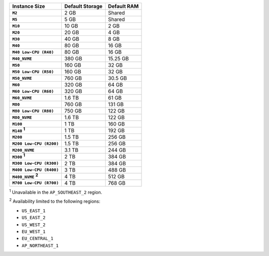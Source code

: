 .. list-table::
   :header-rows: 1
   :stub-columns: 1

   * - Instance Size
     - Default Storage
     - Default RAM

   * - ``M2``
     - 2 GB
     - Shared

   * - ``M5``
     - 5 GB
     - Shared

   * - ``M10``
     - 10 GB
     - 2 GB

   * - ``M20``
     - 20 GB
     - 4 GB

   * - ``M30``
     - 40 GB
     - 8 GB

   * - ``M40``
     - 80 GB
     - 16 GB

   * - ``M40 Low-CPU (R40)``
     - 80 GB
     - 16 GB

   * - ``M40_NVME``
     - 380 GB
     - 15.25 GB

   * - ``M50``
     - 160 GB
     - 32 GB

   * - ``M50 Low-CPU (R50)``
     - 160 GB
     - 32 GB

   * - ``M50_NVME``
     - 760 GB
     - 30.5 GB

   * - ``M60``
     - 320 GB
     - 64 GB

   * - ``M60 Low-CPU (R60)``
     - 320 GB
     - 64 GB

   * - ``M60_NVME``
     - 1.6 TB
     - 61 GB

   * - ``M80``
     - 760 GB
     - 131 GB

   * - ``M80 Low-CPU (R80)``
     - 750 GB
     - 122 GB

   * - ``M80_NVME``
     - 1.6 TB
     - 122 GB

   * - ``M100``
     - 1 TB
     - 160 GB

   * - ``M140`` :sup:`1`
     - 1 TB
     - 192 GB

   * - ``M200``
     - 1.5 TB
     - 256 GB

   * - ``M200 Low-CPU (R200)``
     - 1.5 TB
     - 256 GB

   * - ``M200_NVME``
     - 3.1 TB
     - 244 GB

   * - ``M300`` :sup:`1`
     - 2 TB
     - 384 GB

   * - ``M300 Low-CPU (R300)``
     - 2 TB
     - 384 GB

   * - ``M400 Low-CPU (R400)``
     - 3 TB
     - 488 GB

   * - ``M400_NVME`` :sup:`2`
     - 4 TB
     - 512 GB

   * - ``M700 Low-CPU (R700)``
     - 4 TB
     - 768 GB

:sup:`1` Unavailable in the ``AP_SOUTHEAST_2`` region.

:sup:`2` Availability limited to the following regions:

- ``US_EAST_1``
- ``US_EAST_2``
- ``US_WEST_2``
- ``EU_WEST_1``
- ``EU_CENTRAL_1``
- ``AP_NORTHEAST_1``
